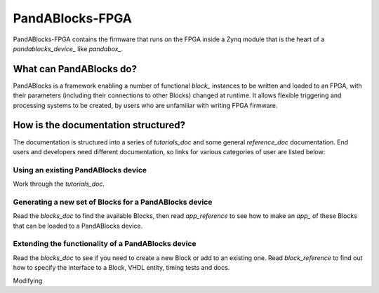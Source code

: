 PandABlocks-FPGA
================

PandABlocks-FPGA contains the firmware that runs on the FPGA inside a Zynq
module that is the heart of a `pandablocks_device_` like `pandabox_`.

What can PandABlocks do?
------------------------

PandABlocks is a framework enabling a number of functional `block_` instances to
be written and loaded to an FPGA, with their parameters (including their
connections to other Blocks) changed at runtime. It allows flexible triggering
and processing systems to be created, by users who are unfamiliar with writing
FPGA firmware.

How is the documentation structured?
------------------------------------

The documentation is structured into a series of `tutorials_doc` and some
general `reference_doc` documentation. End users and developers need different
documentation, so links for various categories of user are listed below:

Using an existing PandABlocks device
~~~~~~~~~~~~~~~~~~~~~~~~~~~~~~~~~~~~

Work through the `tutorials_doc`.

Generating a new set of Blocks for a PandABlocks device
~~~~~~~~~~~~~~~~~~~~~~~~~~~~~~~~~~~~~~~~~~~~~~~~~~~~~~~

Read the `blocks_doc` to find the available Blocks, then read
`app_reference` to see how to make an `app_` of these Blocks that can be loaded
to a PandABlocks device.

Extending the functionality of a PandABlocks device
~~~~~~~~~~~~~~~~~~~~~~~~~~~~~~~~~~~~~~~~~~~~~~~~~~~

Read the `blocks_doc` to see if you need to create a new Block or add to
an existing one. Read `block_reference` to find out how to specify the
interface to a Block, VHDL entity, timing tests and docs.

Modifying